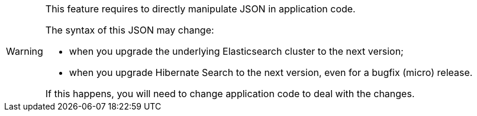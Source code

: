 // SPDX-License-Identifier: Apache-2.0
// Copyright Red Hat Inc. and Hibernate Authors
[WARNING]
====
This feature requires to directly manipulate JSON in application code.

The syntax of this JSON may change:

* when you upgrade the underlying Elasticsearch cluster to the next version;
* when you upgrade Hibernate Search to the next version, even for a bugfix (micro) release.

If this happens, you will need to change application code to deal with the changes.
====
